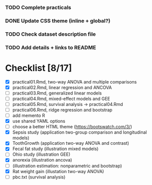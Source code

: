 
*** TODO Complete practicals
*** DONE Update CSS theme (inline + global?)
*** TODO Check dataset description file
*** TODO Add details + links to README

* Checklist [8/17]

- [X] practical01.Rmd, two-way ANOVA and multiple comparisons
- [X] practical02.Rmd, linear regression and ANCOVA
- [ ] practical03.Rmd, generalized linear models
- [ ] practical04.Rmd, mixed-effect models and GEE
- [ ] practical05.Rmd, survival analysis -> practical04.Rmd
- [-] practical06.Rmd, ridge regression and bootstrap
- [ ] add memento R
- [X] use shared YAML options
- [-] choose a better HTML theme (https://bootswatch.com/3/)
- [X] Sepsis study (application two-group comparison and longitudinal models)
- [X] ToothGrowth (application two-way ANOVA and contrast)
- [X] Fecal fat study (illustration mixed models)
- [-] Ohio study (illustration GEE)
- [X] anorexia (illustration ancova)
- [-] (illustration estimation: nonparametric and bootstrap)
- [X] Rat weight gain (illustation two-way ANOVA)
- [ ] pbc.txt (survival analysis)
